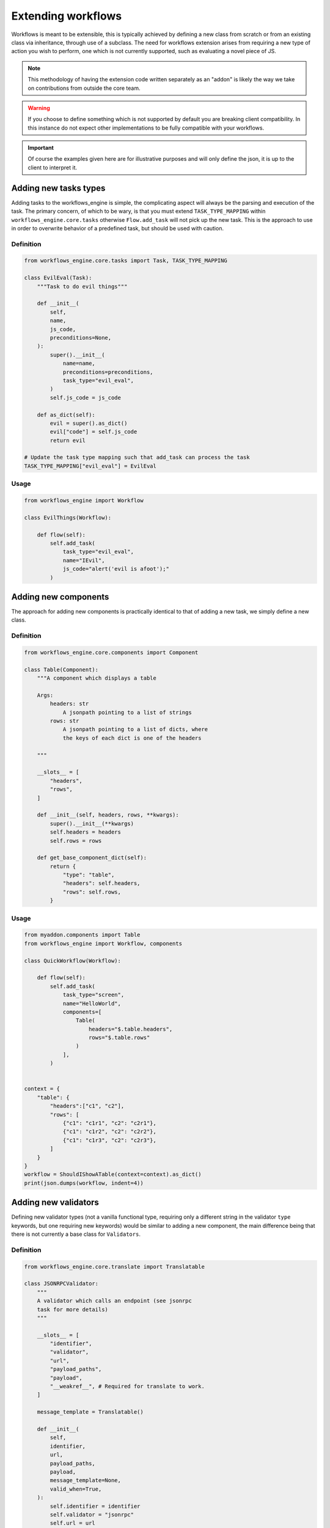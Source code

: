 Extending workflows
###################

Workflows is meant to be extensible, this is typically achieved by defining a new class from scratch or from an existing class via inheritance, through use of a subclass. The need for workflows extension arises from requiring a new type of action you wish to perform, one which is not currently supported, such as evaluating a novel piece of JS.

.. note:: This methodology of having the extension code written separately as an "addon" is likely the way we take on contributions from outside the core team.

.. warning:: If you choose to define something which is not supported by default you are breaking client compatibility. In this instance do not expect other implementations to be fully compatible with your workflows.

.. important:: Of course the examples given here are for illustrative purposes and will only define the json, it is up to the client to interpret it.



Adding new tasks types
**********************

Adding tasks to the workflows_engine is simple, the complicating aspect will always be the parsing and execution of the task.
The primary concern, of which to be wary, is that you must extend ``TASK_TYPE_MAPPING`` within ``workflows_engine.core.tasks`` otherwise ``Flow.add_task`` will not pick up the new task. This is the approach to use in order to overwrite behavior of a predefined task, but should be used with caution.


Definition
----------

.. code-block:: python

    from workflows_engine.core.tasks import Task, TASK_TYPE_MAPPING

    class EvilEval(Task):
        """Task to do evil things"""

        def __init__(
            self,
            name,
            js_code,
            preconditions=None,
        ):
            super().__init__(
                name=name,
                preconditions=preconditions,
                task_type="evil_eval",
            )
            self.js_code = js_code

        def as_dict(self):
            evil = super().as_dict()
            evil["code"] = self.js_code
            return evil

    # Update the task type mapping such that add_task can process the task
    TASK_TYPE_MAPPING["evil_eval"] = EvilEval


Usage
-----

.. code-block:: python

    from workflows_engine import Workflow

    class EvilThings(Workflow):

        def flow(self):
            self.add_task(
                task_type="evil_eval",
                name="IEvil",
                js_code="alert('evil is afoot');"
            )

Adding new components
*********************

The approach for adding new components is practically identical to that of adding a new task, we simply define a new class.


Definition
----------

.. code-block:: python

    from workflows_engine.core.components import Component

    class Table(Component):
        """A component which displays a table

        Args:
            headers: str
                A jsonpath pointing to a list of strings
            rows: str
                A jsonpath pointing to a list of dicts, where
                the keys of each dict is one of the headers

        """

        __slots__ = [
            "headers",
            "rows",
        ]

        def __init__(self, headers, rows, **kwargs):
            super().__init__(**kwargs)
            self.headers = headers
            self.rows = rows

        def get_base_component_dict(self):
            return {
                "type": "table",
                "headers": self.headers,
                "rows": self.rows,
            }

Usage
-----

.. code-block:: python

    from myaddon.components import Table
    from workflows_engine import Workflow, components

    class QuickWorkflow(Workflow):

        def flow(self):
            self.add_task(
                task_type="screen",
                name="HelloWorld",
                components=[
                    Table(
                        headers="$.table.headers",
                        rows="$.table.rows"
                    )
                ],
            )


    context = {
        "table": {
            "headers":["c1", "c2"],
            "rows": [
                {"c1": "c1r1", "c2": "c2r1"},
                {"c1": "c1r2", "c2": "c2r2"},
                {"c1": "c1r3", "c2": "c2r3"},
            ]
        }
    }
    workflow = ShouldIShowATable(context=context).as_dict()
    print(json.dumps(workflow, indent=4))



Adding new validators
*********************

Defining new validator types (not a vanilla functional type, requiring only a different string in the validator ``type`` keywords, but one requiring new keywords) would be similar to adding a new component, the main difference being that there is not currently a base class for ``Validators``.


Definition
----------

.. code-block:: python

    from workflows_engine.core.translate import Translatable

    class JSONRPCValidator:
        """
        A validator which calls an endpoint (see jsonrpc
        task for more details)
        """

        __slots__ = [
            "identifier",
            "validator",
            "url",
            "payload_paths",
            "payload",
            "__weakref__", # Required for translate to work.
        ]

        message_template = Translatable()

        def __init__(
            self,
            identifier,
            url,
            payload_paths,
            payload,
            message_template=None,
            valid_when=True,
        ):
            self.identifier = identifier
            self.validator = "jsonrpc"
            self.url = url
            self.payload_paths = payload_paths
            self.payload = payload
            self.message_template = message_template or ""
            self.valid_when = valid_when

        def __iter__(self):
            yield self

        def get_message(self):
            return {"type": "error", "template": self.message_template}

        def as_dict(self):
            validator = {
                "type": self.validator,
                "message": self.get_message(),
                "url": self.url,
                "payload_paths": self.payload_paths,
                "payload": self.payload,
                "valid_when": self.valid_when,
            }

            return validator


Usage
-----

.. code-block:: python

    from myaddon.validator import JSONRPCValidator
    from workflows_engine import Workflow, components

    class ShouldIShowATable(Workflow):

        def flow(self):
            self.add_task(
                task_type="screen",
                name="HelloWorld",
                preconditions=JSONRPCValidator(
                    url="/api/should/I/show/myself",
                    payload_paths=[
                        {
                            "value": "HelloTable",
                            "result_key": "$.workflow.name"
                        }
                    ],
                    payload={"workflow": {"name": None}}
                ),
                components=[
                    Table(
                        headers="$.table.headers",
                        rows="$.table.rows"
                    )
                ],
            )

    context = {
        "table": {
            "headers":["c1", "c2"],
            "rows": [
                {"c1": "r1c1", "c2": "r1c2"},
                {"c1": "r2c1", "c2": "r2c2"},
                {"c1": "r3c1", "c2": "r3c2"},
            ]
        }
    }
    workflow = ShouldIShowATable(context=context).as_dict()
    print(json.dumps(, indent=4))
